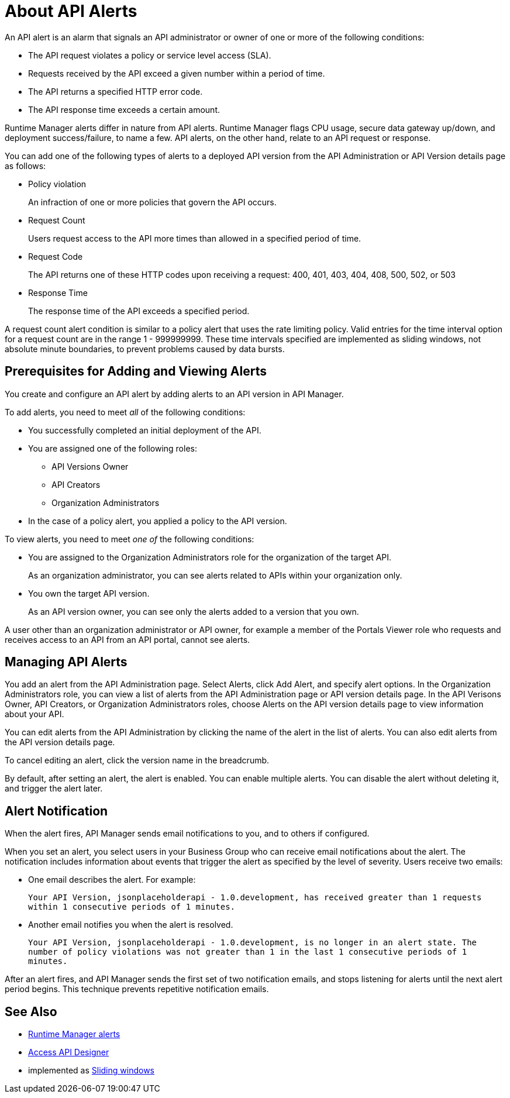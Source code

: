 = About API Alerts
:keywords: alerts,api, api alerts

An API alert is an alarm that signals an API administrator or owner of one or more of the following conditions: 

* The API request violates a policy or service level access (SLA).
* Requests received by the API exceed a given number within a period of time.
* The API returns a specified HTTP error code.
* The API response time exceeds a certain amount.

Runtime Manager alerts differ in nature from API alerts. Runtime Manager flags CPU usage, secure data gateway up/down, and deployment success/failure, to name a few. API alerts, on the other hand, relate to an API request or response.

You can add one of the following types of alerts to a deployed API version from the API Administration or API Version details page as follows: 

* Policy violation
+
An infraction of one or more policies that govern the API occurs.
+
* Request Count
+
Users request access to the API more times than allowed in a specified period of time.
+
* Request Code
+
The API returns one of these HTTP codes upon receiving a request: 400, 401, 403, 404, 408, 500, 502, or 503
+
* Response Time
+
The response time of the API exceeds a specified period.

A request count alert condition is similar to a policy alert that uses the rate limiting policy. Valid entries for the time interval option for a request count are in the range 1 - 999999999. These time intervals specified are implemented as sliding windows, not absolute minute boundaries, to prevent problems caused by data bursts.

== Prerequisites for Adding and Viewing Alerts

You create and configure an API alert by adding alerts to an API version in API Manager.

To add alerts, you need to meet _all_ of the following conditions:

* You successfully completed an initial deployment of the API.
* You are assigned one of the following roles:
+
** API Versions Owner
** API Creators
** Organization Administrators
+
* In the case of a policy alert, you applied a policy to the API version.

To view alerts, you need to meet _one of_ the following conditions:

* You are assigned to the Organization Administrators role for the organization of the target API.
+
As an organization administrator, you can see alerts related to APIs within your organization only.
+
* You own the target API version.
+
As an API version owner, you can see only the alerts added to a version that you own.

A user other than an organization administrator or API owner, for example a member of the Portals Viewer role who requests and receives access to an API from an API portal, cannot see alerts.

== Managing API Alerts

You add an alert from the API Administration page. Select Alerts, click
Add Alert, and specify alert options. In the Organization Administrators role, you can view a list of alerts from the API Administration page or API version details page. In the API Verisons Owner, API Creators, or Organization Administrators roles, choose Alerts on the API version details page to view information about your API. 

You can edit alerts from the API Administration by clicking the name of the alert in the list of alerts. You can also edit alerts from the API version details page.

To cancel editing an alert, click the version name in the breadcrumb.

By default, after setting an alert, the alert is enabled. You can enable multiple alerts. You can disable the alert without deleting it, and trigger the alert later. 


== Alert Notification

When the alert fires, API Manager sends email notifications to you, and to others if configured.

When you set an alert, you select users in your Business Group who can receive email notifications about the alert. The notification includes information about events that trigger the alert as specified by the level of severity. Users receive two emails:

* One email describes the alert. For example: 
+
`Your API Version, jsonplaceholderapi - 1.0.development, has received greater than 1 requests within 1 consecutive periods of 1 minutes.`
+
* Another email notifies you when the alert is resolved.
+
`Your API Version, jsonplaceholderapi - 1.0.development, is no longer in an alert state. The number of policy violations was not greater than 1 in the last 1 consecutive periods of 1 minutes.`

After an alert fires, and API Manager sends the first set of two notification emails, and stops listening for alerts until the next alert period begins. This technique prevents repetitive notification emails.


== See Also

* link:/runtime-manager/alerts-on-runtime-manager[Runtime Manager alerts]
* link:/api-manager/designing-your-api#access-api-designer-from-anypoint-platform[Access API Designer]
* implemented as link:https://www.techopedia.com/definition/869/sliding-window[Sliding windows]
